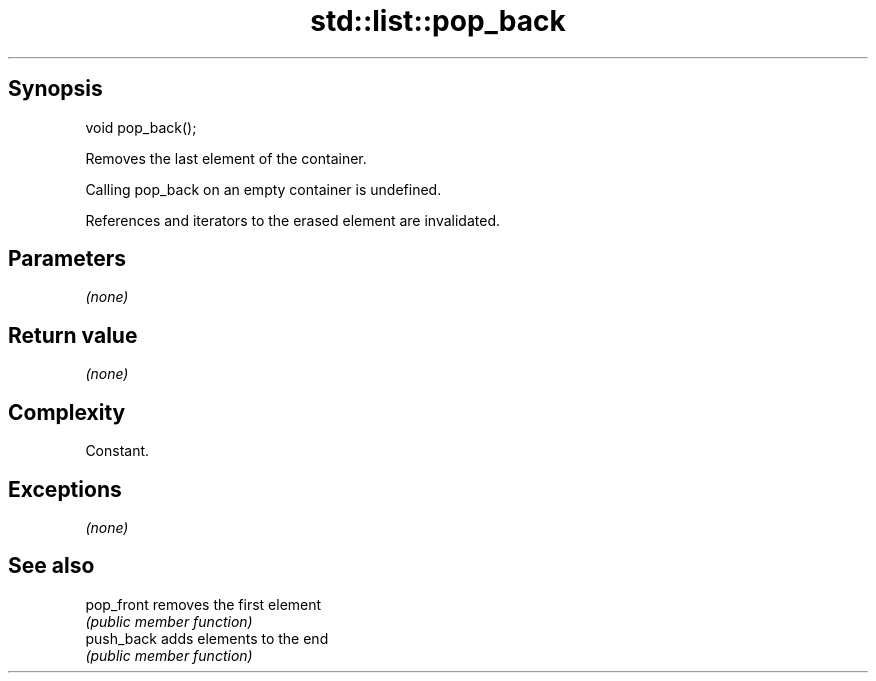 .TH std::list::pop_back 3 "Sep  4 2015" "2.0 | http://cppreference.com" "C++ Standard Libary"
.SH Synopsis
   void pop_back();

   Removes the last element of the container.

   Calling pop_back on an empty container is undefined.

   References and iterators to the erased element are invalidated.

.SH Parameters

   \fI(none)\fP

.SH Return value

   \fI(none)\fP

.SH Complexity

   Constant.

.SH Exceptions

   \fI(none)\fP

.SH See also

   pop_front removes the first element
             \fI(public member function)\fP
   push_back adds elements to the end
             \fI(public member function)\fP
